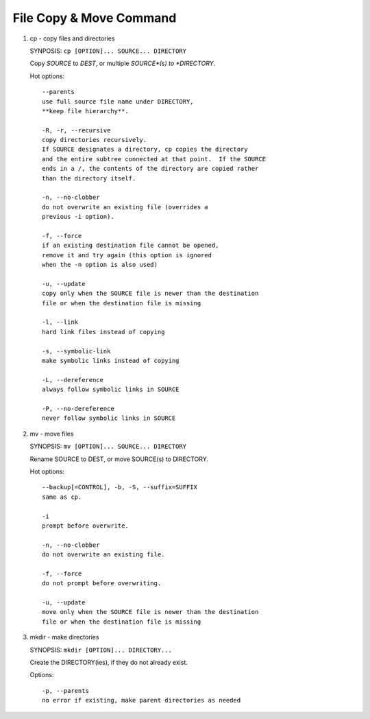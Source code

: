 ************************
File Copy & Move Command
************************

#. cp - copy files and directories

   SYNPOSIS: ``cp [OPTION]... SOURCE... DIRECTORY``

   Copy *SOURCE* to *DEST*, or multiple *SOURCE*(s) to *DIRECTORY*.

   Hot options::

      --parents
      use full source file name under DIRECTORY,
      **keep file hierarchy**.

      -R, -r, --recursive
      copy directories recursively.
      If SOURCE designates a directory, cp copies the directory 
      and the entire subtree connected at that point.  If the SOURCE 
      ends in a /, the contents of the directory are copied rather 
      than the directory itself.

      -n, --no-clobber
      do not overwrite an existing file (overrides a 
      previous -i option).

      -f, --force
      if an existing destination file cannot be opened,
      remove it and try again (this option is ignored 
      when the -n option is also used)

      -u, --update
      copy only when the SOURCE file is newer than the destination 
      file or when the destination file is missing

      -l, --link
      hard link files instead of copying

      -s, --symbolic-link
      make symbolic links instead of copying

      -L, --dereference
      always follow symbolic links in SOURCE

      -P, --no-dereference
      never follow symbolic links in SOURCE


#. mv - move files

   SYNOPSIS: ``mv [OPTION]... SOURCE... DIRECTORY`` 

   Rename SOURCE to DEST, or move SOURCE(s) to DIRECTORY.

   Hot options::

      --backup[=CONTROL], -b, -S, --suffix=SUFFIX
      same as cp.

      -i
      prompt before overwrite.

      -n, --no-clobber
      do not overwrite an existing file.

      -f, --force
      do not prompt before overwriting.

      -u, --update
      move only when the SOURCE file is newer than the destination
      file or when the destination file is missing

#. mkdir - make directories
   
   SYNOPSIS: ``mkdir [OPTION]... DIRECTORY...``

   Create the DIRECTORY(ies), if they do not already exist.

   Options::

      -p, --parents
      no error if existing, make parent directories as needed
